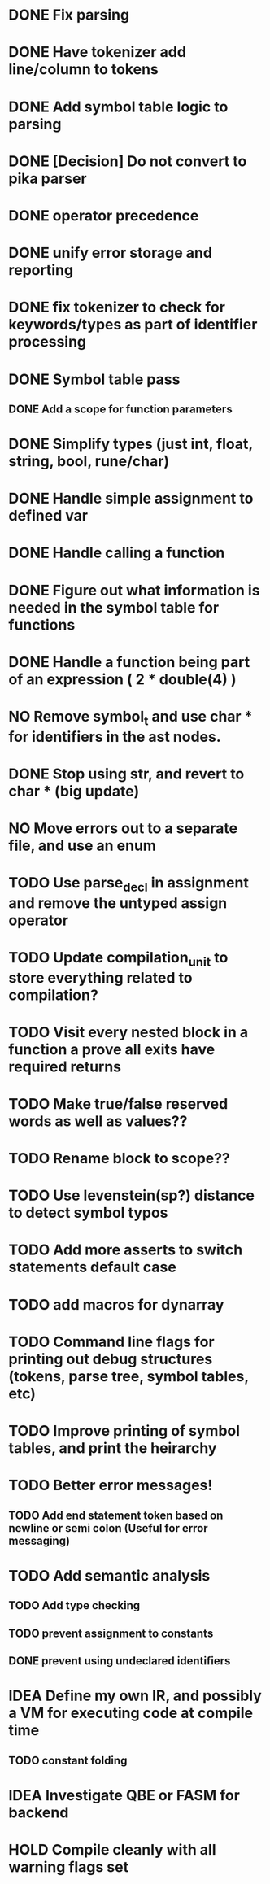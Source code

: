
* DONE Fix parsing
* DONE Have tokenizer add line/column to tokens
* DONE Add symbol table logic to parsing
* DONE [Decision] Do not convert to pika parser
* DONE operator precedence
* DONE unify error storage and reporting
* DONE fix tokenizer to check for keywords/types as part of identifier processing
* DONE Symbol table pass
** DONE Add a scope for function parameters
* DONE Simplify types (just int, float, string, bool, rune/char)
* DONE Handle simple assignment to defined var
* DONE Handle calling a function
* DONE Figure out what information is needed in the symbol table for functions
* DONE Handle a function being part of an expression ( 2 * double(4) )
* NO Remove symbol_t and use char * for identifiers in the ast nodes.
* DONE Stop using str, and revert to char *  (big update)
* NO Move errors out to a separate file, and use an enum
* TODO Use parse_decl in assignment and remove the untyped assign operator
* TODO Update compilation_unit to store everything related to compilation?
* TODO Visit every nested block in a function a prove all exits have required returns
* TODO Make true/false reserved words as well as values??
* TODO Rename block to scope??
* TODO Use levenstein(sp?) distance to detect symbol typos
* TODO Add more asserts to switch statements default case
* TODO add macros for dynarray
* TODO Command line flags for printing out debug structures (tokens, parse tree, symbol tables, etc)
* TODO Improve printing of symbol tables, and print the heirarchy
* TODO Better error messages!
** TODO Add end statement token based on newline or semi colon (Useful for error messaging)
* TODO Add semantic analysis
** TODO Add type checking
** TODO prevent assignment to constants
** DONE prevent using undeclared identifiers
* IDEA Define my own IR, and possibly a VM for executing code at compile time
** TODO constant folding
* IDEA Investigate QBE or FASM for backend
* HOLD Compile cleanly with all warning flags set
